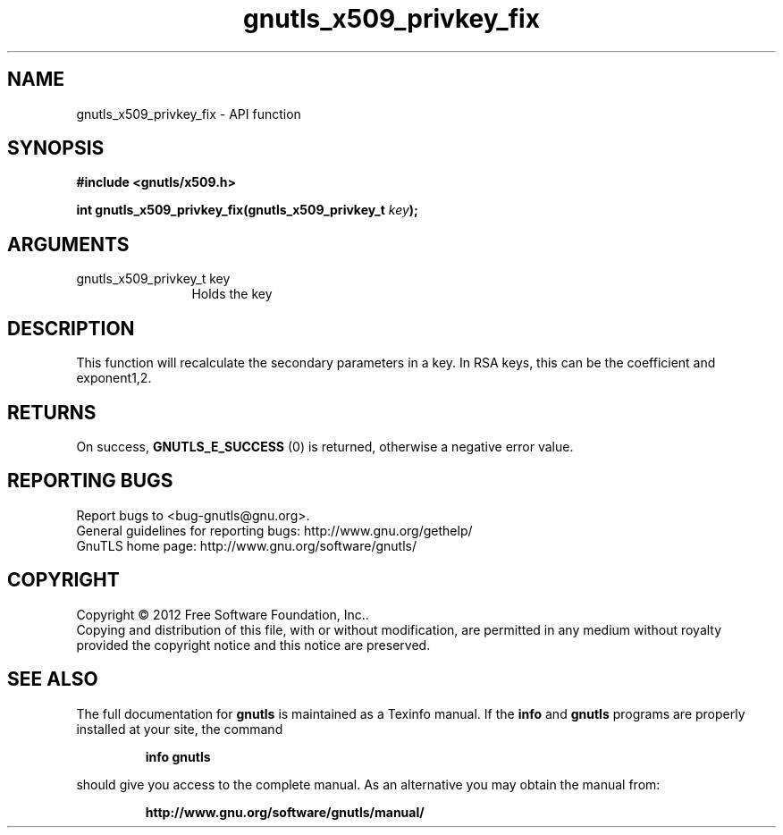 .\" DO NOT MODIFY THIS FILE!  It was generated by gdoc.
.TH "gnutls_x509_privkey_fix" 3 "3.1.12" "gnutls" "gnutls"
.SH NAME
gnutls_x509_privkey_fix \- API function
.SH SYNOPSIS
.B #include <gnutls/x509.h>
.sp
.BI "int gnutls_x509_privkey_fix(gnutls_x509_privkey_t " key ");"
.SH ARGUMENTS
.IP "gnutls_x509_privkey_t key" 12
Holds the key
.SH "DESCRIPTION"
This function will recalculate the secondary parameters in a key.
In RSA keys, this can be the coefficient and exponent1,2.
.SH "RETURNS"
On success, \fBGNUTLS_E_SUCCESS\fP (0) is returned, otherwise a
negative error value.
.SH "REPORTING BUGS"
Report bugs to <bug-gnutls@gnu.org>.
.br
General guidelines for reporting bugs: http://www.gnu.org/gethelp/
.br
GnuTLS home page: http://www.gnu.org/software/gnutls/

.SH COPYRIGHT
Copyright \(co 2012 Free Software Foundation, Inc..
.br
Copying and distribution of this file, with or without modification,
are permitted in any medium without royalty provided the copyright
notice and this notice are preserved.
.SH "SEE ALSO"
The full documentation for
.B gnutls
is maintained as a Texinfo manual.  If the
.B info
and
.B gnutls
programs are properly installed at your site, the command
.IP
.B info gnutls
.PP
should give you access to the complete manual.
As an alternative you may obtain the manual from:
.IP
.B http://www.gnu.org/software/gnutls/manual/
.PP
